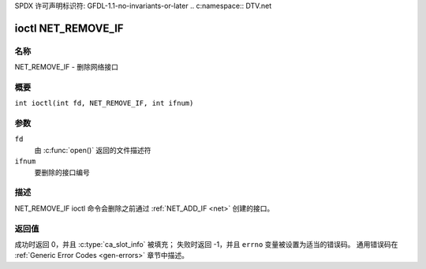 SPDX 许可声明标识符: GFDL-1.1-no-invariants-or-later
.. c:namespace:: DTV.net

.. _NET_REMOVE_IF:

*******************
ioctl NET_REMOVE_IF
*******************

名称
====

NET_REMOVE_IF - 删除网络接口

概要
====

.. c:macro:: NET_REMOVE_IF

``int ioctl(int fd, NET_REMOVE_IF, int ifnum)``

参数
====

``fd``
    由 :c:func:`open()` 返回的文件描述符
``ifnum``
    要删除的接口编号

描述
====

NET_REMOVE_IF ioctl 命令会删除之前通过 :ref:`NET_ADD_IF <net>` 创建的接口。

返回值
======

成功时返回 0，并且 :c:type:`ca_slot_info` 被填充；
失败时返回 -1，并且 ``errno`` 变量被设置为适当的错误码。
通用错误码在 :ref:`Generic Error Codes <gen-errors>` 章节中描述。
